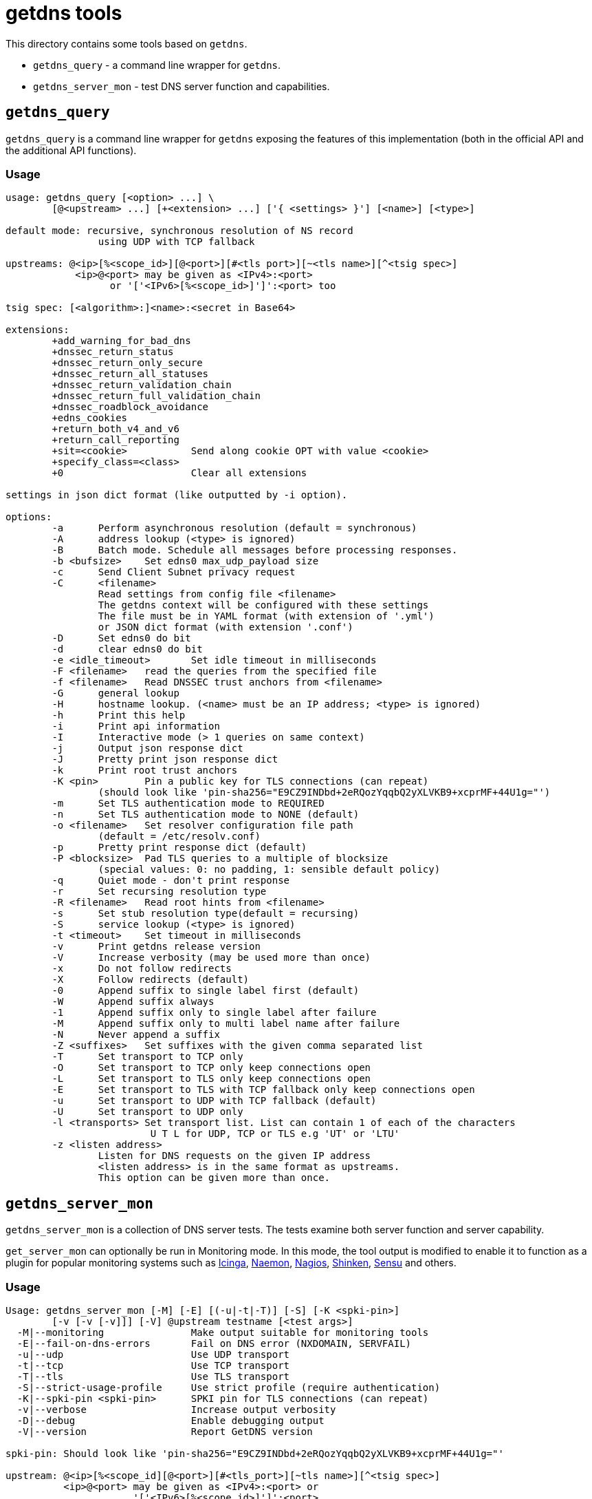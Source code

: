 = getdns tools

This directory contains some tools based on `getdns`.

* `getdns_query` - a command line wrapper for `getdns`.
* `getdns_server_mon` - test DNS server function and capabilities.

== `getdns_query`

`getdns_query` is a command line wrapper for `getdns` exposing the
features of this implementation (both in the official API and the
additional API functions).

=== Usage

----
usage: getdns_query [<option> ...] \
        [@<upstream> ...] [+<extension> ...] ['{ <settings> }'] [<name>] [<type>]

default mode: recursive, synchronous resolution of NS record
                using UDP with TCP fallback

upstreams: @<ip>[%<scope_id>][@<port>][#<tls port>][~<tls name>][^<tsig spec>]
            <ip>@<port> may be given as <IPv4>:<port>
                  or '['<IPv6>[%<scope_id>]']':<port> too

tsig spec: [<algorithm>:]<name>:<secret in Base64>

extensions:
        +add_warning_for_bad_dns
        +dnssec_return_status
        +dnssec_return_only_secure
        +dnssec_return_all_statuses
        +dnssec_return_validation_chain
        +dnssec_return_full_validation_chain
        +dnssec_roadblock_avoidance
        +edns_cookies
        +return_both_v4_and_v6
        +return_call_reporting
        +sit=<cookie>           Send along cookie OPT with value <cookie>
        +specify_class=<class>
        +0                      Clear all extensions

settings in json dict format (like outputted by -i option).

options:
        -a      Perform asynchronous resolution (default = synchronous)
        -A      address lookup (<type> is ignored)
        -B      Batch mode. Schedule all messages before processing responses.
        -b <bufsize>    Set edns0 max_udp_payload size
        -c      Send Client Subnet privacy request
        -C      <filename>
                Read settings from config file <filename>
                The getdns context will be configured with these settings
                The file must be in YAML format (with extension of '.yml')
                or JSON dict format (with extension '.conf')
        -D      Set edns0 do bit
        -d      clear edns0 do bit
        -e <idle_timeout>       Set idle timeout in milliseconds
        -F <filename>   read the queries from the specified file
        -f <filename>   Read DNSSEC trust anchors from <filename>
        -G      general lookup
        -H      hostname lookup. (<name> must be an IP address; <type> is ignored)
        -h      Print this help
        -i      Print api information
        -I      Interactive mode (> 1 queries on same context)
        -j      Output json response dict
        -J      Pretty print json response dict
        -k      Print root trust anchors
        -K <pin>        Pin a public key for TLS connections (can repeat)
                (should look like 'pin-sha256="E9CZ9INDbd+2eRQozYqqbQ2yXLVKB9+xcprMF+44U1g="')
        -m      Set TLS authentication mode to REQUIRED
        -n      Set TLS authentication mode to NONE (default)
        -o <filename>   Set resolver configuration file path
                (default = /etc/resolv.conf)
        -p      Pretty print response dict (default)
        -P <blocksize>  Pad TLS queries to a multiple of blocksize
                (special values: 0: no padding, 1: sensible default policy)
        -q      Quiet mode - don't print response
        -r      Set recursing resolution type
        -R <filename>   Read root hints from <filename>
        -s      Set stub resolution type(default = recursing)
        -S      service lookup (<type> is ignored)
        -t <timeout>    Set timeout in milliseconds
        -v      Print getdns release version
        -V      Increase verbosity (may be used more than once)
        -x      Do not follow redirects
        -X      Follow redirects (default)
        -0      Append suffix to single label first (default)
        -W      Append suffix always
        -1      Append suffix only to single label after failure
        -M      Append suffix only to multi label name after failure
        -N      Never append a suffix
        -Z <suffixes>   Set suffixes with the given comma separated list
        -T      Set transport to TCP only
        -O      Set transport to TCP only keep connections open
        -L      Set transport to TLS only keep connections open
        -E      Set transport to TLS with TCP fallback only keep connections open
        -u      Set transport to UDP with TCP fallback (default)
        -U      Set transport to UDP only
        -l <transports> Set transport list. List can contain 1 of each of the characters
                         U T L for UDP, TCP or TLS e.g 'UT' or 'LTU'
        -z <listen address>
                Listen for DNS requests on the given IP address
                <listen address> is in the same format as upstreams.
                This option can be given more than once.
----

== `getdns_server_mon`

`getdns_server_mon` is a collection of DNS server tests. The tests examine
both server function and server capability.

`get_server_mon` can optionally be run in Monitoring mode. In this mode,
the tool output is modified to enable it to function as a plugin for
popular monitoring systems such as https://www.icinga.org[Icinga],
http://naemon.github.io/[Naemon], http://www.nagios.org[Nagios],
http://www.shinken-monitoring.org/[Shinken], http://sensuapp.org/[Sensu]
and others.

=== Usage

----
Usage: getdns_server_mon [-M] [-E] [(-u|-t|-T)] [-S] [-K <spki-pin>]
        [-v [-v [-v]]] [-V] @upstream testname [<test args>]
  -M|--monitoring               Make output suitable for monitoring tools
  -E|--fail-on-dns-errors       Fail on DNS error (NXDOMAIN, SERVFAIL)
  -u|--udp                      Use UDP transport
  -t|--tcp                      Use TCP transport
  -T|--tls                      Use TLS transport
  -S|--strict-usage-profile     Use strict profile (require authentication)
  -K|--spki-pin <spki-pin>      SPKI pin for TLS connections (can repeat)
  -v|--verbose                  Increase output verbosity
  -D|--debug                    Enable debugging output
  -V|--version                  Report GetDNS version

spki-pin: Should look like 'pin-sha256="E9CZ9INDbd+2eRQozYqqbQ2yXLVKB9+xcprMF+44U1g="'

upstream: @<ip>[%<scope_id][@<port>][#<tls_port>][~tls name>][^<tsig spec>]
          <ip>@<port> may be given as <IPv4>:<port> or
                      '['<IPv6>[%<scope_id>]']':<port>

tsig spec: [<algorithm>:]<name>:<secret in Base64>

Tests:
  lookup [<name> [<type>]]      Check lookup on server
  keepalive <timeout-ms> [<name> [<type>]]
                                Check server support for EDNS0 keepalive in
                                TCP or TLS connections
                                Timeout of 0 is off.
  OOOR                          Check whether server delivers responses out of
                                query order on a TCP or TLS connection
  qname-min                     Check whether server supports QNAME minimisation
  rtt [warn-ms,crit-ms] [<name> [<type>]]
                                Check if server round trip time exceeds
                                thresholds (default 250,500)

  dnssec-validate               Check whether server does DNSSEC validation

  tls-auth [<name> [<type>]]    Check authentication of TLS server
                                If both a SPKI pin and authentication name are
                                provided, both must authenticate for this test
                                to pass.
  tls-cert-valid [warn-days,crit-days] [<name> [type]]
                                Check server certificate validity, report
                                warning or critical if days to expiry at
                                or below thresholds (default 14,7).
  tls-padding <blocksize> [<name> [<type>]]
                                Check server support for EDNS0 padding in TLS
                                Special blocksize values are 0 = off,
                                1 = sensible default.
  tls-1.3                       Check whether server supports TLS 1.3

Enabling monitoring mode ensures output messages and exit statuses conform
to the requirements of monitoring plugins (www.monitoring-plugins.org).
----

Note that the server must currently be specified with an IPv4 or an IPv6 address.

=== The tests

Several tests take optional name and RR type parameters. If these are not supplied,
default values of `getdnsapi.net` and `AAAA` are used. If the lookup returns no
answering records, `getdns_server_mon` reports a status of WARNING.

[%header]
|===
| Test name | Test description | Default connection type
| `lookup`
| Check a name lookup succeeds.
  | UDP with TCP fallback

| `keepalive`
| See if the server supports EDNS0 keepalive in TCP or TLS
  connections. Specify a non-zero timeout to set the keepalive timeout
  in milliseconds, or 0 to disable it.
| TCP

| `OOOR`
| Out Of Order Responses. See if the server will send responses to
  multiple queries in a single TCP or TLS connection in a different
  order to the order of queries.

This test is currently experimental, and may give false negative results.
| TCP

| `qname-min`
| Does the server support QNAME minimisation?
| UDP with TCP fallback

|`rtt`
| Check a lookup round trip time exceeds warning and critical levels in milliseconds.
If thresholds are not specified, defaults of 500ms (critical) and 250ms (warning) are used.
| UDP with TCP fallback

|`dnssec-validate`
| See if the server is doing DNSSEC validation.
| UDP with TCP fallback

|`tls-auth`
| Check if a TLS lookup authenticates successfully. You must specify
  either a SPKI pin, an authentication name, or both. If you supply
  both, both must authenticate for the test to succeed.
| TLS

|`tls-cert-valid`
| Check the server certificate against warning and critical days to
expiry.  If thresholds are not specified, defaults of 7 days
(critical) and 14 days (warning) are used.
| TLS

|`tls-padding`
| Does the server support EDNS0 padding? Specify a non-zero blocksize to set
the padding. A padding size of 1 specifies padding of a sensible default size.
| TLS

|`tls-1.3`
| Does the server support TLS 1.3? To enable this test,
  `getdns_server_mon` must be compiled with OpenSSL v1.1.1 or later.

This test is currently experimental, and may give false negative results.
| TLS
|===
=== Exit status

[%header]
|===
| Numeric value | Service Status | Status Description
| 0
| OK
| The service was functioning properly

| 1
| WARNING
| The service fell below a warning threshold

|2
| CRITICAL
| The service was not working or fell below a critical threshold

|3
| UNKNOWN | Invalid arguments or an internal low-level failure
|===
